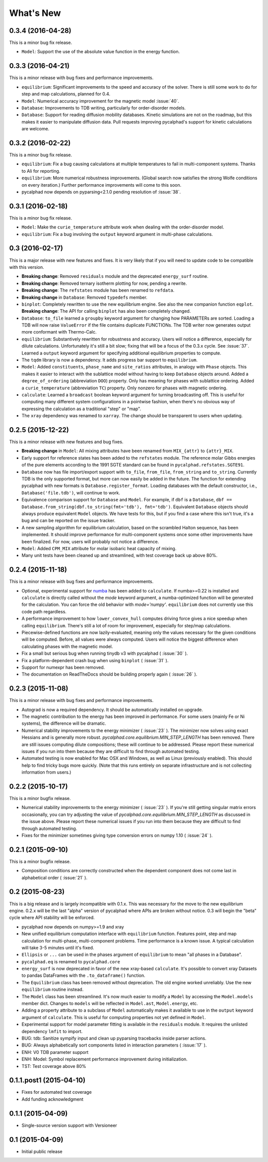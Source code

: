 What's New
==========

0.3.4 (2016-04-28)
------------------

This is a minor bug fix release.

* ``Model``: Support the use of the absolute value function in the energy function.

0.3.3 (2016-04-21)
------------------

This is a minor release with bug fixes and performance improvements.

* ``equilibrium``: Significant improvements to the speed and accuracy of the solver.
  There is still some work to do for step and map calculations, planned for 0.4.
* ``Model``: Numerical accuracy improvement for the magnetic model :issue:`40`.
* ``Database``: Improvements to TDB writing, particularly for order-disorder models.
* ``Database``: Support for reading diffusion mobility databases.
  Kinetic simulations are not on the roadmap, but this makes it easier to manipulate diffusion data.
  Pull requests improving pycalphad's support for kinetic calculations are welcome.

0.3.2 (2016-02-22)
------------------

This is a minor bug fix release.

* ``equilibrium``: Fix a bug causing calculations at multiple temperatures to fail in multi-component systems.
  Thanks to Ali for reporting.
* ``equilibrium``: More numerical robustness improvements.
  (Global search now satisfies the strong Wolfe conditions on every iteration.)
  Further performance improvements will come to this soon.
* pycalphad now depends on pyparsing<2.1.0 pending resolution of :issue:`38`.

0.3.1 (2016-02-18)
------------------

This is a minor bug fix release.

* ``Model``: Make the ``curie_temperature`` attribute work when dealing with the order-disorder model.
* ``equilibrium``: Fix a bug involving the ``output`` keyword argument in multi-phase calculations.

0.3 (2016-02-17)
----------------

This is a major release with new features and fixes. It is very likely that
if you will need to update code to be compatible with this version.

* **Breaking change**: Removed ``residuals`` module and the deprecated ``energy_surf`` routine.
* **Breaking change**: Removed ternary isotherm plotting for now, pending a rewrite.
* **Breaking change**: The ``refstates`` module has been renamed to ``refdata``.
* **Breaking change** in ``Database``: Removed ``typedefs`` member.
* ``binplot``:
  Completely rewritten to use the new equilibrium engine. See also the new companion function ``eqplot``.
  **Breaking change**: The API for calling ``binplot`` has also been completely changed.
* ``Database``:
  ``to_file`` learned a ``groupby`` keyword argument for changing how PARAMETERs are sorted.
  Loading a TDB will now raise ``ValueError`` if the file contains duplicate FUNCTIONs.
  The TDB writer now generates output more conformant with Thermo-Calc.
* ``equilibrium``:
  Substantively rewritten for robustness and accuracy. Users will notice a difference, especially for dilute calculations.
  Unfortunately it's still a bit slow; fixing that will be a focus of the 0.3.x cycle. See :issue:`37`.
  Learned a ``output`` keyword argument for specifying additional equilibrium properties to compute.
* The ``tqdm`` library is now a dependency. It adds progress bar support to ``equilibrium``.
* ``Model``:
  Added ``constituents``, ``phase_name`` and ``site_ratios`` attributes, in analogy with ``Phase`` objects.
  This makes it easier to interact with the sublattice model without having to keep ``Database`` objects around.
  Added a ``degree_of_ordering`` (abbreviation ``DOO``) property. Only has meaning for phases with sublattice ordering.
  Added a ``curie_temperature`` (abbreviation ``TC``) property. Only nonzero for phases with magnetic ordering.
* ``calculate``:
  Learned a ``broadcast`` boolean keyword argument for turning broadcasting off. This is useful
  for computing many different system configurations in a pointwise fashion, when there's no
  obvious way of expressing the calculation as a traditional "step" or "map".
* The ``xray`` dependency was renamed to ``xarray``. The change should be transparent to users when updating.

0.2.5 (2015-12-22)
------------------

This is a minor release with new features and bug fixes.

* **Breaking change** in ``Model``: All mixing attributes have been renamed from ``MIX_{attr}`` to ``{attr}_MIX``.
* Early support for reference states has been added to the ``refstates`` module. The reference molar Gibbs energies
  of the pure elements according to the 1991 SGTE standard can be found in ``pycalphad.refstates.SGTE91``.
* ``Database`` now has file import/export support with ``to_file``, ``from_file``, ``from_string`` and ``to_string``.
  Currently TDB is the only supported format, but more can now easily be added in the future.
  The function for extending pycalphad with new formats is ``Database.register_format``.
  Loading databases with the default constructor, i.e., ``Database('file.tdb')``, will continue to work.
* Equivalence comparison support for ``Database`` and ``Model``.
  For example, if ``dbf`` is a ``Database``, ``dbf == Database.from_string(dbf.to_string(fmt='tdb'), fmt='tdb')``.
  Equivalent ``Database`` objects should always produce equivalent ``Model`` objects.
  We have tests for this, but if you find a case where this isn't true, it's a bug and can be reported on the issue tracker.
* A new sampling algorithm for equilibrium calculation, based on the scrambled Halton sequence, has been implemented.
  It should improve performance for multi-component systems once some other improvements have been finalized.
  For now, users will probably not notice a difference.
* ``Model``: Added ``CPM_MIX`` attribute for molar isobaric heat capacity of mixing.
* Many unit tests have been cleaned up and streamlined, with test coverage back up above 80%.

0.2.4 (2015-11-18)
------------------

This is a minor release with bug fixes and performance improvements.

* Optional, experimental support for numba_ has been added to ``calculate``.
  If numba>=0.22 is installed and ``calculate`` is directly called without the `mode`
  keyword argument, a numba-optimized function will be generated for the calculation.
  You can force the old behavior with `mode='numpy'`.
  ``equilibrium`` does not currently use this code path regardless.
* A performance improvement to how ``lower_convex_hull`` computes driving force
  gives a nice speedup when calling ``equilibrium``.
  There's still a lot of room for improvement, especially for step/map calculations.
* Piecewise-defined functions are now lazily-evaluated, meaning only the values necessary
  for the given conditions will be computed. Before, all values were always computed.
  Users will notice the biggest difference when calculating phases with the magnetic model.
* Fix a small but serious bug when running tinydb v3 with pycalphad ( :issue:`30` ).
* Fix a platform-dependent crash bug when using ``binplot`` ( :issue:`31` ).
* Support for numexpr has been removed.
* The documentation on ReadTheDocs should be building properly again ( :issue:`26` ).

.. _numba: http://numba.pydata.org/

0.2.3 (2015-11-08)
------------------

This is a minor release with bug fixes and performance improvements.

* Autograd is now a required dependency. It should be automatically installed on upgrade.
* The magnetic contribution to the energy has been improved in performance.
  For some users (mainly Fe or Ni systems), the difference will be dramatic.
* Numerical stability improvements to the energy minimizer ( :issue:`23` ).
  The minimizer now solves using exact Hessians and is generally more robust.
  `pycalphad.core.equilibrium.MIN_STEP_LENGTH` has been removed.
  There are still issues computing dilute compositions; these will continue to be addressed.
  Please report these numerical issues if you run into them because they are difficult to find through automated testing.
* Automated testing is now enabled for Mac OSX and Windows, as well as Linux (previously enabled).
  This should help to find tricky bugs more quickly. (Note that this runs entirely on separate
  infrastructure and is not collecting information from users.)

0.2.2 (2015-10-17)
------------------

This is a minor bugfix release.

* Numerical stability improvements to the energy minimizer ( :issue:`23` ).
  If you're still getting singular matrix errors occasionally, you can try adjusting
  the value of `pycalphad.core.equilibrium.MIN_STEP_LENGTH` as discussed in the issue above.
  Please report these numerical issues if you run into them because they are difficult to find through automated testing.
* Fixes for the minimizer sometimes giving type conversion errors on numpy 1.10 ( :issue:`24` ).

0.2.1 (2015-09-10)
------------------

This is a minor bugfix release.

* Composition conditions are correctly constructed when the dependent component does not come
  last in alphabetical order ( :issue:`21` ).


0.2 (2015-08-23)
----------------

This is a big release and is largely incompatible with 0.1.x.
This was necessary for the move to the new equilibrium engine.
0.2.x will be the last "alpha" version of pycalphad where APIs are broken without notice.
0.3 will begin the "beta" cycle where API stability will be enforced.

* pycalphad now depends on numpy>=1.9 and xray
* New unified equilibrium computation interface with ``equilibrium`` function.
  Features point, step and map calculation for multi-phase, multi-component problems.
  Time performance is a known issue. A typical calculation will take 3-5 minutes until it's fixed.
* ``Ellipsis`` or ``...`` can be used in the phases argument of ``equilibrium`` to mean "all phases in a Database".
* ``pycalphad.eq`` is renamed to ``pycalphad.core``
* ``energy_surf`` is now deprecated in favor of the new xray-based ``calculate``.
  It's possible to convert xray Datasets to pandas DataFrames with the ``.to_dataframe()`` function.
* The ``Equilibrium`` class has been removed without deprecation. The old engine worked unreliably.
  Use the new ``equilibrium`` routine instead.
* The ``Model`` class has been streamlined. It's now much easier to modify a ``Model`` by accessing the
  ``Model.models`` member dict. Changes to ``models`` will be reflected in ``Model.ast``, ``Model.energy``, etc.
* Adding a property attribute to a subclass of ``Model`` automatically makes it available to use in the ``output``
  keyword argument of ``calculate``. This is useful for computing properties not yet defined in ``Model``.
* Experimental support for model parameter fitting is available in the ``residuals`` module.
  It requires the unlisted dependency ``lmfit`` to import.
* BUG: tdb: Sanitize sympify input and clean up pyparsing tracebacks inside parser actions.
* BUG: Always alphabetically sort components listed in interaction parameters ( :issue:`17` ).
* ENH: V0 TDB parameter support
* ENH: Model: Symbol replacement performance improvement during initialization.
* TST: Test coverage above 80%


0.1.1.post1 (2015-04-10)
------------------------

* Fixes for automated test coverage
* Add funding acknowledgment


0.1.1 (2015-04-09)
------------------

* Single-source version support with Versioneer

0.1 (2015-04-09)
----------------

* Initial public release
